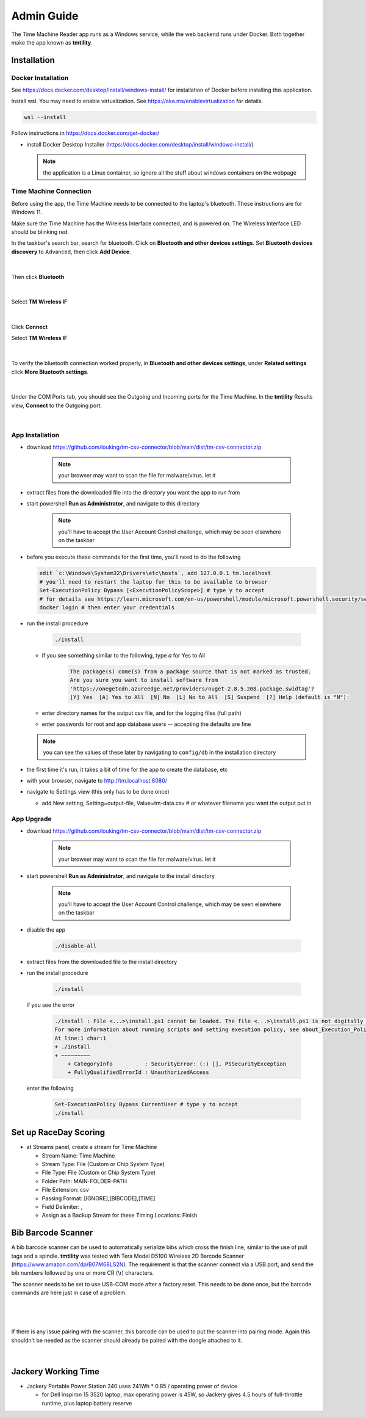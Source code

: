 ****************
Admin Guide
****************

.. |rds-streams| image:: /images/rds-ico-streams.png
   :height: 3ex
   :class: no-scaled-link

The Time Machine Reader app runs as a Windows service, while the web backend
runs under Docker. Both together make the app known as **tmtility**.

Installation
======================

Docker Installation
-----------------------

See https://docs.docker.com/desktop/install/windows-install/
for installation of Docker before installing this application.

Install wsl. You may need to enable virtualization. See https://aka.ms/enablevirtualization for details.

.. code-block:: shell

    wsl --install

Follow instructions in https://docs.docker.com/get-docker/

* install Docker Desktop Installer (https://docs.docker.com/desktop/install/windows-install/)

  .. note::

    the application is a Linux container, so ignore all the stuff about windows containers on the webpage


Time Machine Connection
-----------------------------

Before using the app, the Time Machine needs to be connected to the laptop's
bluetooth. These instructions are for Windows 11.

Make sure the Time Machine has the Wireless Interface connected, and is
powered on. The Wireless Interface LED should be blinking red.

In the taskbar's search bar, search for bluetooth. Click on **Bluetooth and other
devices settings**. Set **Bluetooth devices discovery** to Advanced, then click
**Add Device**. 

.. figure:: images/win11-bluetooth-settings.*
    :align: center

|

Then click **Bluetooth**

.. figure:: images/win11-add-device.*
    :align: center

|

Select **TM Wireless IF**

.. figure:: images/win11-add-device-select-tm.*
    :align: center

|

Click **Connect**

Select **TM Wireless IF**

.. figure:: images/win11-add-device-connect.*
    :align: center

|

To verify the bluetooth connection worked properly, in **Bluetooth and other
devices settings**, under **Related settings** click **More Bluetooth settings**.

.. figure:: images/win11-add-device-more-settings.*
    :align: center

|

Under the COM Ports tab, you should see the Outgoing and Incoming ports for the
Time Machine. In the **tmtility** Results view, **Connect** to the Outgoing
port.

.. figure:: images/win11-bluetooth-settings-more.*
    :align: center

|

App Installation
---------------------
* download https://github.com/louking/tm-csv-connector/blob/main/dist/tm-csv-connector.zip

    .. note:: your browser may want to scan the file for malware/virus. let it
    
* extract files from the downloaded file into the directory you want the app to run from
* start powershell **Run as Administrator**, and navigate to this directory

    .. note:: you'll have to accept the User Account Control challenge, which may be seen elsewhere on the taskbar

* before you execute these commands for the first time, you'll need to do the following

  .. code-block:: shell

    edit `c:\Windows\System32\Drivers\etc\hosts`, add 127.0.0.1 tm.localhost
    # you'll need to restart the laptop for this to be available to browser
    Set-ExecutionPolicy Bypass [<ExecutionPolicyScope>] # type y to accept
    # for details see https://learn.microsoft.com/en-us/powershell/module/microsoft.powershell.security/set-executionpolicy 
    docker login # then enter your credentials

* run the install procedure

    .. code-block:: shell

        ./install

  * if you see something similar to the following, type *a* for Yes to All

      .. code-block:: shell

          The package(s) come(s) from a package source that is not marked as trusted.
          Are you sure you want to install software from
          'https://onegetcdn.azureedge.net/providers/nuget-2.8.5.208.package.swidtag'?
          [Y] Yes  [A] Yes to All  [N] No  [L] No to All  [S] Suspend  [?] Help (default is "N"):

  * enter directory names for the output csv file, and for the logging files (full path)
  * enter passwords for root and app database users -- accepting the defaults are fine

  .. note:: you can see the values of these later by navigating to ``config/db`` in the installation directory

* the first time it's run, it takes a bit of time for the app to create the database, etc
* with your browser, navigate to http://tm.localhost:8080/ 
* navigate to Settings view (this only has to be done once)

  * add New setting, Setting=output-file, Value=tm-data.csv # or whatever filename you want the output put in


App Upgrade
-------------
* download https://github.com/louking/tm-csv-connector/blob/main/dist/tm-csv-connector.zip

    .. note:: your browser may want to scan the file for malware/virus. let it

* start powershell **Run as Administrator**, and navigate to the install directory

    .. note:: you'll have to accept the User Account Control challenge, which may be seen elsewhere on the taskbar

* disable the app

    .. code-block:: shell

        ./disable-all

* extract files from the downloaded file to the install directory

* run the install procedure

    .. code-block:: shell

        ./install

  if you see the error

    .. code-block:: shell

        ./install : File <...>\install.ps1 cannot be loaded. The file <...>\install.ps1 is not digitally signed. You cannot run this script on the current system. 
        For more information about running scripts and setting execution policy, see about_Execution_Policies at https:/go.microsoft.com/fwlink/?LinkID=135170.
        At line:1 char:1
        + ./install
        + ~~~~~~~~~
            + CategoryInfo          : SecurityError: (:) [], PSSecurityException
            + FullyQualifiedErrorId : UnauthorizedAccess

  enter the following 

    .. code-block:: shell

        Set-ExecutionPolicy Bypass CurrentUser # type y to accept
        ./install


.. _set up RDS:

Set up RaceDay Scoring
======================
* at Streams |rds-streams| panel, create a stream for Time Machine

  * Stream Name: Time Machine
  * Stream Type: File (Custom or Chip System Type)
  * File Type: File (Custom or Chip System Type)
  * Folder Path: MAIN-FOLDER-PATH
  * File Extension: csv
  * Passing Format: [IGNORE],[BIBCODE],[TIME]
  * Field Delimiter: ,
  * Assign as a Backup Stream for these Timing Locations: Finish


Bib Barcode Scanner
=========================

A bib barcode scanner can be used to automatically serialize bibs which cross
the finish line, similar to the use of pull tags and a spindle. **tmtility** was
tested with Tera Model D5100 Wireless 2D Barcode Scanner
(https://www.amazon.com/dp/B07M68LS2N). The requirement is that the scanner
connect via a USB port, and send the bib numbers followed by one or more CR (\\r)
characters.

The scanner needs to be set to use USB-COM mode after a factory reset. This
needs to be done once, but the barcode commands are here just in case of a
problem.

.. figure:: images/scanner-factory-default.*
    :align: center

|

.. figure:: images/scanner-usb-com.*
    :align: center

|

If there is any issue pairing with the scanner, this barcode can be used to put
the scanner into pairing mode. Again this shouldn't be needed as the scanner
should already be paired with the dongle attached to it.

.. figure:: images/scanner-pairing.*
    :align: center

|


Jackery Working Time
======================
* Jackery Portable Power Station 240 uses 241Wh * 0.85 / operating power of
  device

  * for Dell Inspiron 15 3520 laptop, max operating power is 45W, so Jackery
    gives 4.5 hours of full-throttle runtime, plus laptop battery reserve
